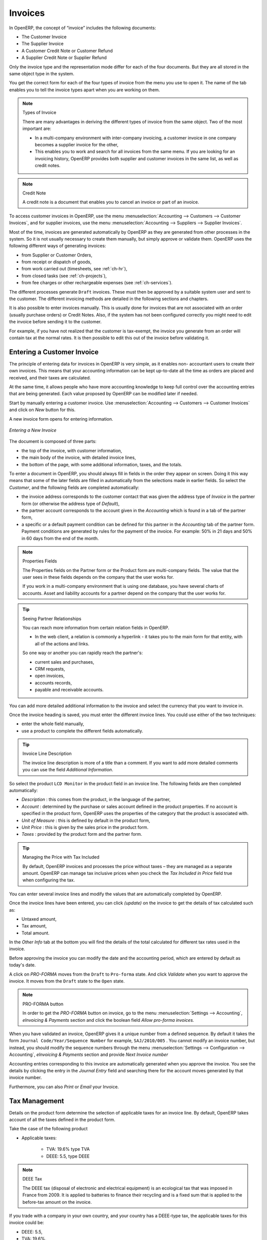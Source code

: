 
Invoices
========

In OpenERP, the concept of “invoice” includes the following documents:

* The Customer Invoice

* The Supplier Invoice

* A Customer Credit Note or Customer Refund

* A Supplier Credit Note or Supplier Refund

Only the invoice type and the representation mode differ for each of the four documents. But they are
all stored in the same object type in the system.

You get the correct form for each of the four types of invoice from the menu you use to open it. The
name of the tab enables you to tell the invoice types apart when you are working on them.

.. index::
   single: invoices; types

.. note::  Types of Invoice

        There are many advantages in deriving the different types of invoice from the same object. Two of the
        most important are:

        * In a multi-company environment with inter-company invoicing, a customer invoice in one company
          becomes a supplier invoice for the other,

        * This enables you to work and search for all invoices from the same menu. If you are looking for an
          invoicing history, OpenERP provides both supplier and customer invoices in the same list, as well
          as credit notes.

.. index::
   single: credit note

.. note:: Credit Note

   A credit note is a document that enables you to cancel an invoice or part of an invoice.

To access customer invoices in OpenERP, use the menu :menuselection:`Accounting -->
Customers --> Customer Invoices`, and for supplier invoices, use the menu :menuselection:`Accounting -->
Suppliers --> Supplier Invoices`.

Most of the time, invoices are generated automatically by OpenERP as they are generated from other
processes in the system. So it is not usually necessary to create them manually, but simply approve
or validate them. OpenERP uses the following different ways of generating invoices:

* from Supplier or Customer Orders,

* from receipt or dispatch of goods,

* from work carried out (timesheets, see :ref:`ch-hr`),

* from closed tasks (see :ref:`ch-projects`),

* from fee charges or other rechargeable expenses (see :ref:`ch-services`).

The different processes generate \ ``Draft``\   invoices. These must then be approved by a suitable
system user and sent to the customer. The different invoicing methods are detailed in the following
sections and chapters.

It is also possible to enter invoices manually. This is usually done for invoices that are not
associated with an order (usually purchase orders) or Credit Notes. Also, if the system has not been
configured correctly you might need to edit the invoice before sending it to the customer.

For example, if you have not realized that the customer is tax-exempt, the invoice you generate from an
order will contain tax at the normal rates. It is then possible to edit this out of the invoice
before validating it.

Entering a Customer Invoice
---------------------------

The principle of entering data for invoices in OpenERP is very simple, as it enables non-
accountant users to create their own invoices. This means that your accounting information can be
kept up-to-date all the time as orders are placed and received, and their taxes are calculated.

At the same time, it allows people who have more accounting knowledge to keep full control over the
accounting entries that are being generated. Each value proposed by OpenERP can be modified later
if needed.

Start by manually entering a customer invoice. Use :menuselection:`Accounting -->
Customers --> Customer Invoices` and click on `New` button for this.

A new invoice form opens for entering information.

.. figure::  images/account_customer_invoice.png
   :scale: 75
   :align: center

   *Entering a New Invoice*

The document is composed of three parts:

* the top of the invoice, with customer information,

* the main body of the invoice, with detailed invoice lines,

* the bottom of the page, with some additional information, taxes, and the totals.

To enter a document in OpenERP, you should always fill in fields in the order they appear on
screen. Doing it this way means that some of the later fields are filled in automatically from the
selections made in earlier fields. So select the `Customer`, and the following fields are
completed automatically:

* the invoice address corresponds to the customer contact that was given the address type of
  `Invoice` in the partner form (or otherwise the address type of `Default`),

* the partner account corresponds to the account given in the `Accounting` which is found in a
  tab of the partner form,

* a specific or a default payment condition can be defined for this partner in the
  `Accounting` tab of the partner form. Payment conditions are generated by rules for the payment of
  the invoice. For example: 50% in 21 days and 50% in 60 days from the end of the month.

.. index::
   pair: properties; field

.. note:: Properties Fields

        The Properties fields on the Partner form or the Product form are multi-company fields. The value
        that the user sees in these fields depends on the company that the user works for.

        If you work in a multi-company environment that is using one database, you have several charts of
        accounts. Asset and liability accounts for a partner depend on the company that the user works for.

.. index::
   single: navigating relationships
   single: right-click

.. tip:: Seeing Partner Relationships

   You can reach more information from certain relation fields in OpenERP.

   * In the web client, a relation is commonly a hyperlink
     - it takes you to the main form for that entity, with all of the actions and links.

   So one way or another you can rapidly reach the partner's:

   * current sales and purchases,

   * CRM requests,

   * open invoices,

   * accounts records,

   * payable and receivable accounts.

You can add more detailed additional information to the invoice and select the currency that you want to invoice in.

Once the invoice heading is saved, you must enter the different invoice lines. You could use either
of the two techniques:

* enter the whole field manually,

* use a product to complete the different fields automatically.

.. tip:: Invoice Line Description

        The invoice line description is more of a title than a comment. If you want to add more detailed
        comments you can use the field `Additional Information`.

So select the product \ ``LCD Monitor`` \ in the product field in an invoice line. The
following fields are then completed automatically:

*  `Description` : this comes from the product, in the language of the partner,

*  `Account` : determined by the purchase or sales account defined in the
   product properties. If no account is specified in the product form, OpenERP uses the properties of
   the category that the product is associated with.

*  `Unit of Measure` : this is defined by default in the product form,

*  `Unit Price` : this is given by the sales price in the product form.

*  `Taxes` : provided by the product form and the partner form.

.. index::
   single: module; account_tax_include

.. tip::  Managing the Price with Tax Included

        By default, OpenERP invoices and processes the price without taxes – they are managed as a
        separate amount.
        OpenERP can manage tax inclusive prices when you check the `Tax Included in Price` field true when configuring
        the tax.

You can enter several invoice lines and modify the values that are automatically completed
by OpenERP.

Once the invoice lines have been entered, you can click `(update)` on the invoice to get
the details of tax calculated such as:

* Untaxed amount,

* Tax amount,

* Total amount.

In the `Other Info` tab at the bottom you will find the details of the total
calculated for different tax rates used in the invoice.

Before approving the invoice you can modify the date and the accounting period, which are entered by
default as today's date.

A click on `PRO-FORMA` moves from the \ ``Draft`` \ to \ ``Pro-forma`` \ state. And click `Validate` when you want to approve the invoice. It moves from the \ ``Draft`` \
state to the \ ``Open``\  state.

.. note:: PRO-FORMA button

        In order to get the `PRO-FORMA` button on invoice, go to the menu :menuselection:`Settings --> Accounting`, *eInvoicing & Payments* section and click the boolean field *Allow pro-forma invoices.*

When you have validated an invoice, OpenERP gives it a unique number from a defined sequence. By
default it takes the form \ ``Journal Code/Year/Sequence Number`` \ for example, \ ``SAJ/2010/005`` \. You cannot modify an
invoice number, but instead, you should modify the sequence numbers through the menu :menuselection:`Settings --> Configuration --> Accounting`, *eInvoicing & Payments* section and provide *Next Invoice number*

Accounting entries corresponding to this invoice are automatically generated when you approve the
invoice. You see the details by clicking the entry in the `Journal Entry` field and searching
there for the account moves generated by that invoice number.

Furthermore, you can also `Print` or `Email` your Invoice.

Tax Management
--------------

Details on the product form determine the selection of applicable taxes for an
invoice line. By default, OpenERP takes account of all the taxes defined in the product form.

Take the case of the following product

* Applicable taxes:

        - TVA: 19.6% type TVA

        - DEEE: 5.5, type DEEE


.. index::
   single: DEEE tax

.. note:: DEEE Tax

        The DEEE tax (disposal of electronic and electrical equipment) is an ecological tax that was
        imposed in France from 2009. It is applied to batteries to finance their recycling and is a fixed
        sum that is applied to the before-tax amount on the invoice.

If you trade with a company in your own country, and your country has a DEEE-type tax, the
applicable taxes for this invoice could be:

* DEEE: 5.5,

* TVA: 19.6%.

If you sell to a customer in another company in the community (intracommunity), instead, then tax is
not charged. In the partner form, in the tab `Accounting`, the field `Fiscal Position`
maintains information whether the customer is within the region or not. When you create an invoice for this customer, OpenERP will calculate the following taxes on the product:

* DEEE: 5.5,

* TVA intracommunity: 0%.

If you have not entered the parameters in the customer form correctly, OpenERP will suggest incorrect
taxes in the invoice. That is not a real issue, because you can always modify the
information directly in the invoice before approving it.

.. tip:: Occasional Invoices

        When you create an invoice for a product that will only be bought or sold once, you do not have to
        encode a new product.
        Instead, you will have to provide quite a bit of information manually on the invoice line:

		* product description,
		* account,
		* quantity,
		* unit price.

Cancelling an Invoice
---------------------

By default, OpenERP will not allow you to cancel an invoice once it has been approved. Since
accounting entries have been created, you theoretically cannot go back and delete them. However, in
some cases, it is more convenient to cancel an invoice when there is an error than to produce a credit
note and reconcile the two entries. Your attitude to this will be influenced by current legislation
in your accounting jurisdiction and your adherence to accounting purity.

OpenERP accommodates either approach. Install the account_cancel module. Then allow cancelling an invoice by checking the box
`Allow Cancelling Entries` in the Journal corresponding to this invoice. You will then be allowed to
cancel the invoice if the following two conditions are met:

        #. The accounting entries have not been reconciled or paid: if they have, then you will have to cancel
           the reconciliation first.

        #. The accounting period or the fiscal year has not already been closed: if it is closed then no
           modification is possible.

Cancelling an invoice has the effect of automatically modifying the corresponding accounting
entries.

To be able to cancel invoices, you should install the module :mod:`account_cancel`. You can cancel an invoice if the :guilabel:`Allow Cancelling Entries` function has been activated in the journal and the entries have not yet been reconciled. You could then move it from \ ``Cancelled`` \
to the \ ``Draft`` \ state to modify it and regenerate it.

.. tip::  Numbering Invoices

        Some countries require you to have contiguously numbered invoices (that is, with no break in the sequence).
        If, after cancelling an invoice that you are not regenerating,
        you find yourself with a break in the numbering you would have to go and modify the sequence,
        redo the invoice and replace the sequence number with its original value.

        You can control the sequences using the menu :menuselection:`Settings --> Technical -->
        Sequences & Identifiers --> Sequences`.

Cancelling an invoice will cause a break in the number sequence of your invoices. You are
strongly advised to recreate this invoice and re-approve it to fill the hole in the numbering if you can.

.. tip:: Duplicating a Document

        The duplication function can be applied to all the system documents: you can duplicate anything –
        a product, an order, or a delivery.

.. note:: Duplicating Invoices

        Instead of entering a new invoice each time, you can base an invoice on a similar preceding one
        and duplicate it. To do this, first search for a suitable existing invoice. In the web client, show
        the invoice in read-only (non-editable) form view, then click on `More` and `Duplicate`. In the GTK client,
        select :menuselection:`Form --> Duplicate` from the top menu.

        The duplication creates a new invoice in the ``Draft`` state. That enables you to modify it before
        approving it. Duplicating documents in OpenERP is an intelligent function, which enables the
        duplicated invoice to be given its own sequence number, today's date, and the draft state, even if
        the preceding invoice has been paid.

Creating a Supplier Invoice
---------------------------

The form that manages supplier invoices is very similar to the one for customer invoices. However,
it has been adapted to simplify rapid data entry and monitoring of the amounts recorded.

.. tip::  Entering Data

        Many companies do not enter data on supplier invoices, but simply enter accounting data corresponding to
        the purchase journal.

        This particularly applies to users that have focused on the accounting system rather than all the
        capabilities provided by an ERP system.
        The two approaches reach the same accounting result: some prefer one and others prefer the other
        depending on their skills.

        However, when you use the Purchase Management functions in OpenERP you should work directly on
        invoices because they are provided from Purchase Orders or Goods Receipt documents.

To enter a new supplier invoice, use the menu :menuselection:`Accounting --> Suppliers --> Supplier Invoices`.

Everything is similar to the customer invoice, starting with the `Journal`
unless the default is acceptable, and then the `Supplier`, which will automatically complete the following fields

* Partner `Account`.

Unlike the customer invoice, you do not have to enter payment conditions – simply a `Due
Date` if you want one.
If you do not give a due date, OpenERP assumes that this invoice will be paid in cash.
If you want to enter more complete payment conditions than just the due date, you can use the `Payment
Term` field which you can find on the second tab `Other Info`.

Indicate the `Currency` if the invoice is not going to use the default currency, then you can enter
the `Invoice lines`.

Just like the customer invoice, you have the choice of entering all the information manually or use
a product to complete many of the fields automatically. When you enter a product, all of the following
values are completed automatically:

* the product `Account` is completed from the properties of the product form or the
  `Category` of the product if nothing is defined on the product itself,

* the `Taxes` come from the product form and/or the partner form, based on the same
  principles as the customer invoice,

* the `Quantity` is set at 1 by default but can be changed manually,

* `Unit Price` : this is given by the cost price in the product form.

You can click `(update)` on the invoice in the `Edit` mode to get the details of tax calculated.

OpenERP automatically completes the `Invoice Date` and the accounting period.

.. index::
   single: declarations

.. note::  Dates and Accounting Periods

        Accounting periods are treated as legal period declarations. For example, a tax declaration for an
        invoice depends on the accounting period and not on the date of invoicing.

        Depending on whether your declarations are made monthly or quarterly, the fiscal year contains
        either twelve or four accounting periods.

        The dates are shown in the document you created in the accounting system. They are used for
        calculating due dates.

.. index::
   pair: accounts; due date

The two pieces of information do not have to have the same date. If, for example, you receive an
invoice dated 5th January which relates to goods or services supplied before 31st December, the
invoice may be coded into the December accounting period and thus be recognized in that period for
the tax declaration, while the invoice can remain 5th January which remains the basis of the due
date for payment.

You can find that the amounts do not correspond with what your supplier has given you on paper for
reasons that can include:

* the supplier made a calculation error,

* the amounts have been rounded differently.

.. tip:: Rounding Tax

        It often happens that a supplier adds 1 to the total because the tax calculation has been rounded
        upwards. Some tax amounts are not valid because of this rounding.

        For example, it is impossible to arrive at the amount of 145.50 if you are working to a precision of 2
        decimal places and a rate of 19.6%:

        * 121.65 x 1.196 = 145.49

        * 121.66 x 1.196 = 145.51

In this case you can add a row in the Taxes so that you can adjust a total.

When the totals tally, you can validate the invoice. OpenERP then generates the corresponding
accounting entries. You can manage those entries using the `Account` fields on the
invoice and on each of the invoice lines.

.. index::
   single: Credit Notes

Credit Notes / Refunds
----------------------

Entering a customer credit note is almost identical to entering a customer invoice. You just start
from the menu :menuselection:`Accounting --> Customers --> Customer Refunds`.

Similarly, entering a supplier credit note is the same as that of the supplier invoice, and so you
use the menu :menuselection:`Accounting --> Suppliers --> Supplier Refunds`.

It is easy to generate a credit note quickly from an existing invoice. To do this, select a customer
or supplier invoice which is in ``Paid`` state and click the `Refund` button. OpenERP
opens a new payment invoice form for you in the \ ``Draft``\   state so that you can modify it before
approval.

.. index::
   pair: multiple; selection
   pair: multiple; action

Below you find the different options displayed when you click the Refund button on an invoice.

Create a Draft Refund
    Creates a draft credit note of the complete invoice. You can change this credit note, i.e. to make a partial credit note.
Modify
    Creates a credit note for the existing invoice, validates the credit note and reconciles it with the invoice. The existing invoice is duplicated so that you can modify it.
Cancel
    Creates a credit note for the complete invoice, validates the credit note and reconciles it with the invoice concerned. 

Payments
--------

An invoice is automatically marked as ``Paid`` by OpenERP once invoice entries have been reconciled
with payment entries. You yourself do not have to mark the invoices as paid: OpenERP manages that
when you reconcile your payments.

.. tip::  Reconciling a Credit Note

        Generally, you reconcile the invoice's accounting entries with their payment(s).
        But you can also reconcile an invoice with the entries from the corresponding credit note instead,
        to mutually cancel them.

You have seen the `Payment` button in the invoice form which is in ``Open`` state.
This lets you enter payments and get entries reconciled very quickly.

You can also manage the payment of invoices when you are entering bank statements and cash
transactions. These allow better control of financial transactions and permit greater flexibility in
areas such as:

* advance and partial payments of invoices,

* payment of several invoices by several payments,

* fine-grained management of different due dates on the same invoices,

* management of adjustments if there are different amounts to those on the invoice.

.. Copyright © Open Object Press. All rights reserved.

.. You may take electronic copy of this publication and distribute it if you don't
.. change the content. You can also print a copy to be read by yourself only.

.. We have contracts with different publishers in different countries to sell and
.. distribute paper or electronic based versions of this book (translated or not)
.. in bookstores. This helps to distribute and promote the OpenERP product. It
.. also helps us to create incentives to pay contributors and authors using author
.. rights of these sales.

.. Due to this, grants to translate, modify or sell this book are strictly
.. forbidden, unless Tiny SPRL (representing Open Object Press) gives you a
.. written authorisation for this.

.. Many of the designations used by manufacturers and suppliers to distinguish their
.. products are claimed as trademarks. Where those designations appear in this book,
.. and Open Object Press was aware of a trademark claim, the designations have been
.. printed in initial capitals.

.. While every precaution has been taken in the preparation of this book, the publisher
.. and the authors assume no responsibility for errors or omissions, or for damages
.. resulting from the use of the information contained herein.

.. Published by Open Object Press, Grand Rosière, Belgium
